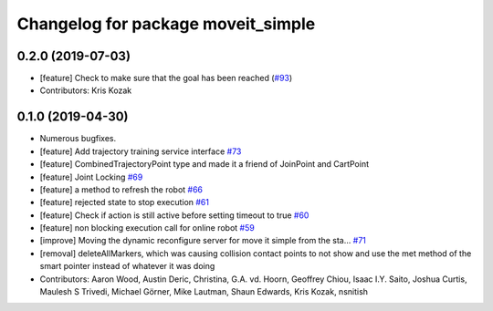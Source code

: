 ^^^^^^^^^^^^^^^^^^^^^^^^^^^^^^^^^^^
Changelog for package moveit_simple
^^^^^^^^^^^^^^^^^^^^^^^^^^^^^^^^^^^

0.2.0 (2019-07-03)
------------------
* [feature] Check to make sure that the goal has been reached (`#93 <https://github.com/plusone-robotics/moveit_simple/issues/93>`_)
* Contributors: Kris Kozak

0.1.0  (2019-04-30)
------------------
* Numerous bugfixes.
* [feature] Add trajectory training service interface `#73 <https://github.com/plusone-robotics/moveit_simple/issues/73>`_
* [feature] CombinedTrajectoryPoint type and made it a friend of JoinPoint and CartPoint
* [feature] Joint Locking `#69 <https://github.com/plusone-robotics/moveit_simple/issues/69>`_
* [feature] a method to refresh the robot `#66 <https://github.com/plusone-robotics/moveit_simple/issues/66>`_
* [feature] rejected state to stop execution `#61 <https://github.com/plusone-robotics/moveit_simple/issues/61>`_
* [feature] Check if action is still active before setting timeout to true `#60 <https://github.com/plusone-robotics/moveit_simple/issues/60>`_
* [feature] non blocking execution call for online robot `#59 <https://github.com/plusone-robotics/moveit_simple/issues/59>`_
* [improve] Moving the dynamic reconfigure server for move it simple from the sta… `#71 <https://github.com/plusone-robotics/moveit_simple/issues/71>`_
* [removal] deleteAllMarkers, which was causing collision contact points to not show and use the met method of the smart pointer instead of whatever it was doing
* Contributors: Aaron Wood, Austin Deric, Christina, G.A. vd. Hoorn, Geoffrey Chiou, Isaac I.Y. Saito, Joshua Curtis, Maulesh S Trivedi, Michael Görner, Mike Lautman, Shaun Edwards, Kris Kozak, nsnitish
